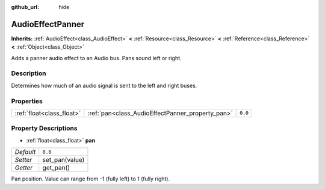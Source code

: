 :github_url: hide

.. DO NOT EDIT THIS FILE!!!
.. Generated automatically from Godot engine sources.
.. Generator: https://github.com/godotengine/godot/tree/3.5/doc/tools/make_rst.py.
.. XML source: https://github.com/godotengine/godot/tree/3.5/doc/classes/AudioEffectPanner.xml.

.. _class_AudioEffectPanner:

AudioEffectPanner
=================

**Inherits:** :ref:`AudioEffect<class_AudioEffect>` **<** :ref:`Resource<class_Resource>` **<** :ref:`Reference<class_Reference>` **<** :ref:`Object<class_Object>`

Adds a panner audio effect to an Audio bus. Pans sound left or right.

Description
-----------

Determines how much of an audio signal is sent to the left and right buses.

Properties
----------

+---------------------------+--------------------------------------------------+---------+
| :ref:`float<class_float>` | :ref:`pan<class_AudioEffectPanner_property_pan>` | ``0.0`` |
+---------------------------+--------------------------------------------------+---------+

Property Descriptions
---------------------

.. _class_AudioEffectPanner_property_pan:

- :ref:`float<class_float>` **pan**

+-----------+----------------+
| *Default* | ``0.0``        |
+-----------+----------------+
| *Setter*  | set_pan(value) |
+-----------+----------------+
| *Getter*  | get_pan()      |
+-----------+----------------+

Pan position. Value can range from -1 (fully left) to 1 (fully right).

.. |virtual| replace:: :abbr:`virtual (This method should typically be overridden by the user to have any effect.)`
.. |const| replace:: :abbr:`const (This method has no side effects. It doesn't modify any of the instance's member variables.)`
.. |vararg| replace:: :abbr:`vararg (This method accepts any number of arguments after the ones described here.)`

